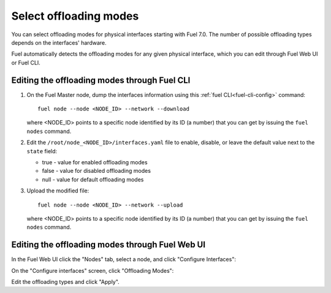 
.. raw:: pdf

  PageBreak

.. _selectable-offload:

Select offloading modes
-----------------------

You can select offloading modes for physical interfaces starting with
Fuel 7.0. The number of possible offloading types depends on the
interfaces' hardware.

Fuel automatically detects the offloading modes for any given physical
interface, which you can edit through Fuel Web UI or Fuel CLI.

Editing the offloading modes through Fuel CLI
+++++++++++++++++++++++++++++++++++++++++++++

#. On the Fuel Master node, dump the interfaces information using this
   :ref:`fuel CLI<fuel-cli-config>` command::

       fuel node --node <NODE_ID> --network --download

   where <NODE_ID> points to a specific node identified by its ID
   (a number) that you can get by issuing the ``fuel nodes`` command.

#. Edit the ``/root/node_<NODE_ID>/interfaces.yaml`` file to enable,
   disable, or leave the default value next to the ``state`` field:

   * true - value for enabled offloading modes
   * false - value for disabled offloading modes
   * null - value for default offloading modes

#. Upload the modified file:
   ::

     fuel node --node <NODE_ID> --network --upload

   where <NODE_ID> points to a specific node identified by its ID
   (a number) that you can get by issuing the ``fuel nodes`` command.

Editing the offloading modes through Fuel Web UI
++++++++++++++++++++++++++++++++++++++++++++++++

In the Fuel Web UI click the "Nodes" tab, select a node, and click
"Configure Interfaces":

.. image:: /_images/user_screen_shots/ui_select_offloads01.png

On the "Configure interfaces" screen, click "Offloading Modes":

.. image:: /_images/user_screen_shots/ui_select_offloads02.png

Edit the offloading types and click "Apply".
